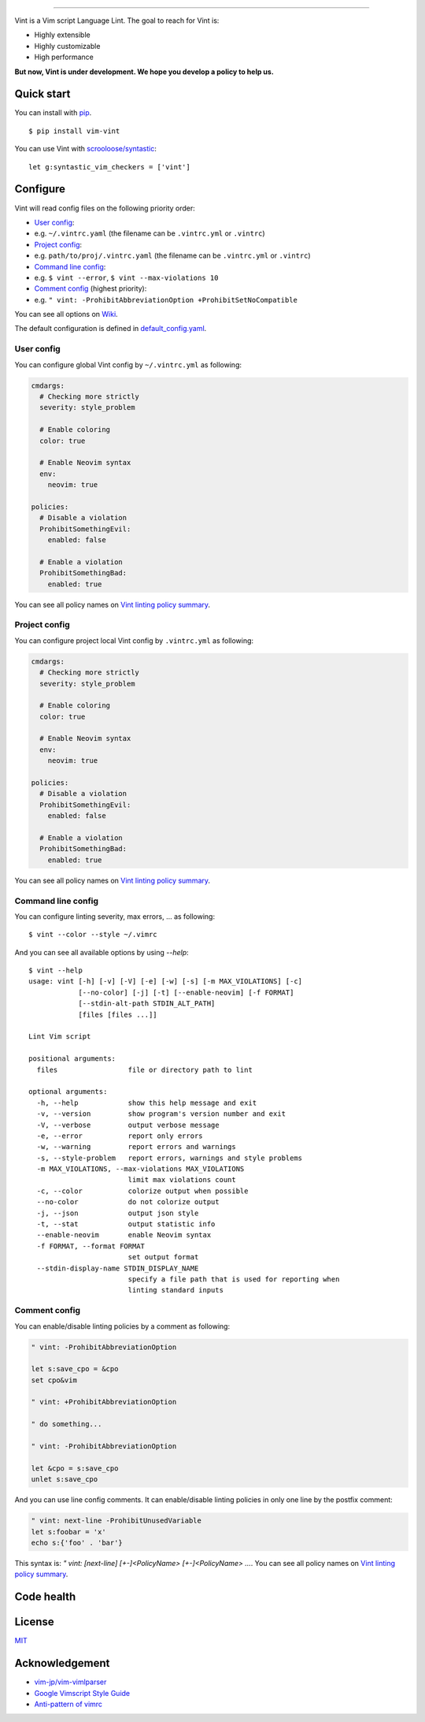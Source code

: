 .. figure:: https://raw.githubusercontent.com/Kuniwak/vint/logo/logo.png
   :alt: logo

----

|Development Status| |Latest Version| |Supported Python versions|
|Supported Python implementations| |Build Status|

Vint is a Vim script Language Lint. The goal to reach for Vint is:

-  Highly extensible
-  Highly customizable
-  High performance

**But now, Vint is under development. We hope you develop a policy to
help us.**

Quick start
-----------

You can install with `pip <https://pip.pypa.io/en/latest/>`__.

::

    $ pip install vim-vint

You can use Vint with
`scrooloose/syntastic <https://github.com/scrooloose/syntastic>`__::

    let g:syntastic_vim_checkers = ['vint']

Configure
---------

Vint will read config files on the following priority order:

-  `User config <#user-config>`__:
-  e.g. ``~/.vintrc.yaml`` (the filename can be ``.vintrc.yml`` or ``.vintrc``)

-  `Project config <#project-config>`__:
-  e.g. ``path/to/proj/.vintrc.yaml`` (the filename can be ``.vintrc.yml`` or ``.vintrc``)

-  `Command line config <#command-line-config>`__:
-  e.g. ``$ vint --error``, ``$ vint --max-violations 10``

-  `Comment config <#comment-config>`__ (highest priority):
-  e.g. ``" vint: -ProhibitAbbreviationOption +ProhibitSetNoCompatible``

You can see all options on `Wiki <https://github.com/Kuniwak/vint/wiki/Config>`__.

The default configuration is defined in
`default_config.yaml <vint/asset/default_config.yaml>`_.


User config
~~~~~~~~~~~

You can configure global Vint config by ``~/.vintrc.yml`` as following:

.. code:: yaml

    cmdargs:
      # Checking more strictly
      severity: style_problem

      # Enable coloring
      color: true

      # Enable Neovim syntax
      env:
        neovim: true

    policies:
      # Disable a violation
      ProhibitSomethingEvil:
        enabled: false

      # Enable a violation
      ProhibitSomethingBad:
        enabled: true

You can see all policy names on `Vint linting policy
summary <https://github.com/Kuniwak/vint/wiki/Vint-linting-policy-summary>`__.

Project config
~~~~~~~~~~~~~~

You can configure project local Vint config by ``.vintrc.yml`` as
following:

.. code:: yaml

    cmdargs:
      # Checking more strictly
      severity: style_problem

      # Enable coloring
      color: true

      # Enable Neovim syntax
      env:
        neovim: true

    policies:
      # Disable a violation
      ProhibitSomethingEvil:
        enabled: false

      # Enable a violation
      ProhibitSomethingBad:
        enabled: true

You can see all policy names on `Vint linting policy
summary <https://github.com/Kuniwak/vint/wiki/Vint-linting-policy-summary>`__.

Command line config
~~~~~~~~~~~~~~~~~~~

You can configure linting severity, max errors, ... as following:

::

    $ vint --color --style ~/.vimrc

And you can see all available options by using `--help`:

::

    $ vint --help
    usage: vint [-h] [-v] [-V] [-e] [-w] [-s] [-m MAX_VIOLATIONS] [-c]
                [--no-color] [-j] [-t] [--enable-neovim] [-f FORMAT]
                [--stdin-alt-path STDIN_ALT_PATH]
                [files [files ...]]
    
    Lint Vim script
    
    positional arguments:
      files                 file or directory path to lint
    
    optional arguments:
      -h, --help            show this help message and exit
      -v, --version         show program's version number and exit
      -V, --verbose         output verbose message
      -e, --error           report only errors
      -w, --warning         report errors and warnings
      -s, --style-problem   report errors, warnings and style problems
      -m MAX_VIOLATIONS, --max-violations MAX_VIOLATIONS
                            limit max violations count
      -c, --color           colorize output when possible
      --no-color            do not colorize output
      -j, --json            output json style
      -t, --stat            output statistic info
      --enable-neovim       enable Neovim syntax
      -f FORMAT, --format FORMAT
                            set output format
      --stdin-display-name STDIN_DISPLAY_NAME
                            specify a file path that is used for reporting when
                            linting standard inputs

Comment config
~~~~~~~~~~~~~~

You can enable/disable linting policies by a comment as following:

.. code:: vim

    " vint: -ProhibitAbbreviationOption

    let s:save_cpo = &cpo
    set cpo&vim

    " vint: +ProhibitAbbreviationOption

    " do something...

    " vint: -ProhibitAbbreviationOption

    let &cpo = s:save_cpo
    unlet s:save_cpo

And you can use line config comments. It can enable/disable linting policies in only one line by the postfix comment:

.. code:: vim

    " vint: next-line -ProhibitUnusedVariable
    let s:foobar = 'x'
    echo s:{'foo' . 'bar'}

This syntax is: `" vint: [next-line] [+-]<PolicyName> [+-]<PolicyName> ...`.
You can see all policy names on `Vint linting policy summary <https://github.com/Kuniwak/vint/wiki/Vint-linting-policy-summary>`__.

Code health
-----------

|Coverage Status| |Code Health| |Dependency Status|

License
-------

`MIT <http://orgachem.mit-license.org/>`__

Acknowledgement
---------------

-  `vim-jp/vim-vimlparser <https://github.com/vim-jp/vim-vimlparser>`__
-  `Google Vimscript Style
   Guide <https://google.github.io/styleguide/vimscriptguide.xml>`__
-  `Anti-pattern of
   vimrc <http://rbtnn.hateblo.jp/entry/2014/12/28/010913>`__

.. |Development Status| image:: https://img.shields.io/pypi/status/vim-vint.svg
   :target: https://pypi.python.org/pypi/vim-vint/
.. |Latest Version| image:: https://img.shields.io/pypi/v/vim-vint.svg
   :target: https://pypi.python.org/pypi/vim-vint/
.. |Supported Python versions| image:: https://img.shields.io/pypi/pyversions/vim-vint.svg
   :target: https://pypi.python.org/pypi/vim-vint/
.. |Supported Python implementations| image:: https://img.shields.io/pypi/implementation/vim-vint.svg
   :target: https://pypi.python.org/pypi/vim-vint/
.. |Build Status| image:: https://travis-ci.org/Kuniwak/vint.svg?branch=master
   :target: https://travis-ci.org/Kuniwak/vint
.. |Coverage Status| image:: https://img.shields.io/coveralls/Kuniwak/vint.svg
   :target: https://coveralls.io/r/Kuniwak/vint
.. |Code Health| image:: https://landscape.io/github/Kuniwak/vint/master/landscape.png
   :target: https://landscape.io/github/Kuniwak/vint/master
.. |Dependency Status| image:: https://gemnasium.com/Kuniwak/vint.svg
   :target: https://gemnasium.com/Kuniwak/vint
